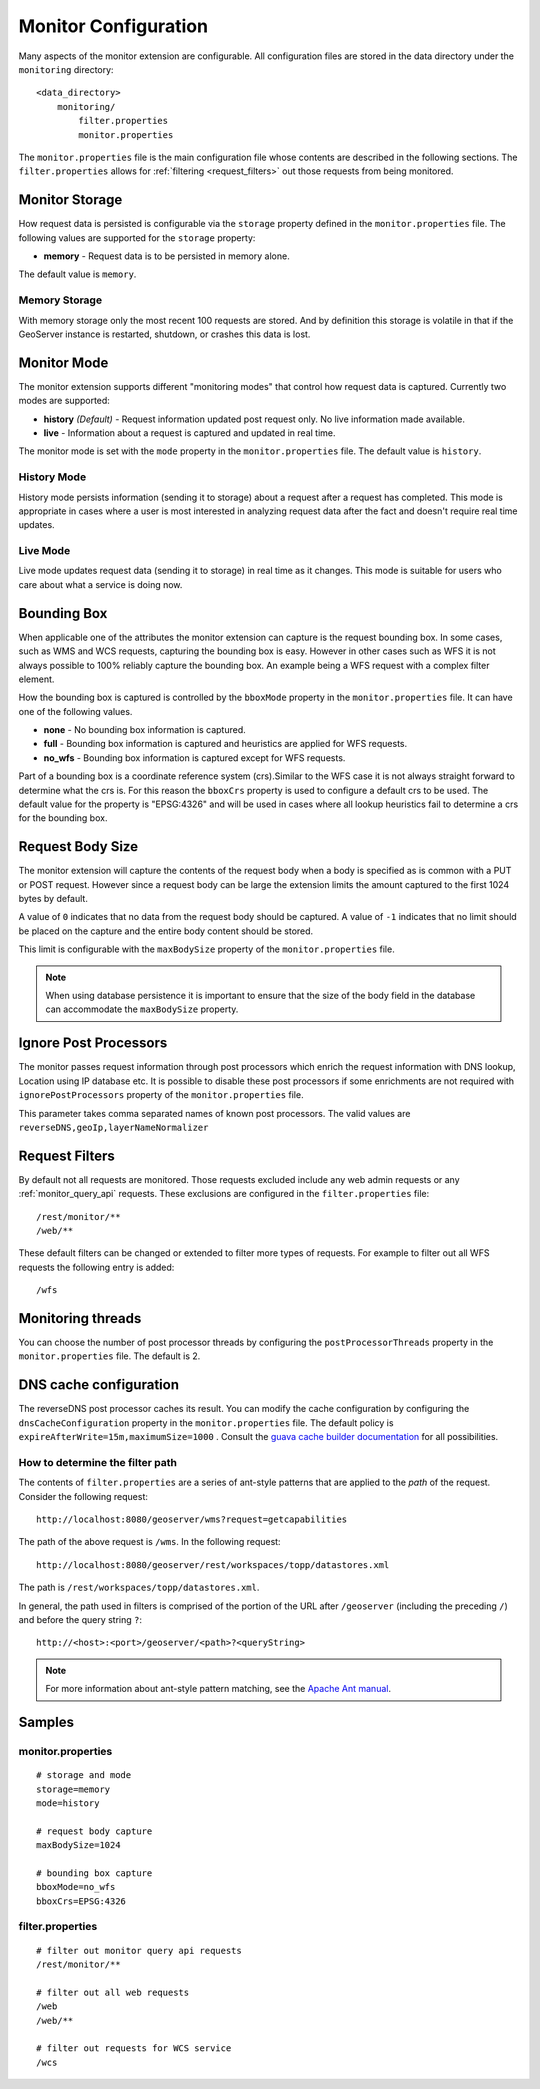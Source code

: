 .. _monitor_configuration:

Monitor Configuration
=====================

Many aspects of the monitor extension are configurable. All configuration files
are stored in the data directory under the ``monitoring`` directory::

  <data_directory>
      monitoring/
          filter.properties
          monitor.properties


The ``monitor.properties`` file is the main configuration file whose contents are 
described in the following sections. The ``filter.properties`` 
allows for :ref:`filtering <request_filters>` out those requests from being monitored.

.. _monitor_storage:

Monitor Storage
---------------

How request data is persisted is configurable via the ``storage`` property defined in the 
``monitor.properties`` file. The following values are supported for the ``storage`` property:

* **memory** - Request data is to be persisted in memory alone.

The default value is ``memory``.

Memory Storage
^^^^^^^^^^^^^^

With memory storage only the most recent 100 requests are stored. And by definition this 
storage is volatile in that if the GeoServer instance is restarted, shutdown, or crashes 
this data is lost.

.. _monitor_mode:

Monitor Mode
------------

The monitor extension supports different "monitoring modes" that control how
request data is captured. Currently two modes are supported:

* **history** *(Default)* - Request information updated post request only. No 
  live information made available.
* **live** - Information about a request is captured and updated in real time.

The monitor mode is set with the ``mode`` property in the ``monitor.properties`` file.
The default value is ``history``.

History Mode
^^^^^^^^^^^^

History mode persists information (sending it to storage) about a request after 
a request has completed. This mode is appropriate in cases where a user is most 
interested in analyzing request data after the fact and doesn't require real time
updates.

Live Mode
^^^^^^^^^

Live mode updates request data (sending it to storage) in real time as it 
changes. This mode is suitable for users who care about what a service is doing now.

Bounding Box
------------

When applicable one of the attributes the monitor extension can capture is the request
bounding box. In some cases, such as WMS and WCS requests, capturing the bounding box 
is easy. However in other cases  such as WFS it is not always possible to 100% reliably 
capture the bounding box. An example being a WFS request with a complex filter element. 

How the bounding box is captured is controlled by the ``bboxMode`` property in the 
``monitor.properties`` file. It can have one of the following values.

* **none** - No bounding box information is captured.
* **full** - Bounding box information is captured and heuristics are applied for WFS
  requests.
* **no_wfs** - Bounding box information is captured except for WFS requests.

Part of a bounding box is a coordinate reference system (crs).Similar to the WFS case it 
is not always straight forward to determine what the crs is. For this reason the ``bboxCrs`` 
property is used to configure a default crs to be used. The default value for the property is 
"EPSG:4326" and will be used in cases where all lookup heuristics fail to determine a crs for 
the bounding box.

Request Body Size
-----------------

The monitor extension will capture the contents of the request body when a body is 
specified as is common with a PUT or POST request. However since a request body can 
be large the extension limits the amount captured to the first 1024 bytes by default. 

A value of ``0`` indicates that no data from the request body should be captured. A 
value of ``-1`` indicates that no limit should be placed on the capture and the entire
body content should be stored.

This limit is configurable with the ``maxBodySize`` property of the ``monitor.properties``
file. 

.. note::

   When using database persistence it is important to ensure that the size of the body 
   field in the database can accommodate the ``maxBodySize`` property.

Ignore Post Processors
----------------------

The monitor passes request information through post processors which enrich the request
information with DNS lookup, Location using IP database etc. It is possible to disable
these post processors if some enrichments are not required with ``ignorePostProcessors``
property of the ``monitor.properties`` file.

This parameter takes comma separated names of known post processors.
The valid values are ``reverseDNS,geoIp,layerNameNormalizer``

.. _request_filters:

Request Filters
---------------

By default not all requests are monitored. Those requests excluded include any web admin requests or any :ref:`monitor_query_api` requests. These exclusions are configured in the ``filter.properties`` file:: 

   /rest/monitor/**
   /web/** 

These default filters can be changed or extended to filter more types of 
requests. For example to filter out all WFS requests the following entry
is added::

   /wfs

Monitoring threads
------------------
You can choose the number of post processor threads by configuring the ``postProcessorThreads``
property in the ``monitor.properties`` file.  The default is 2.

DNS cache configuration
-----------------------
The reverseDNS post processor caches its result.  You can modify the cache configuration
by configuring the ``dnsCacheConfiguration`` property in the ``monitor.properties`` file.
The default policy is ``expireAfterWrite=15m,maximumSize=1000`` .  Consult the `guava cache builder documentation <https://guava.dev/releases/32.0.0-jre/api/docs/com/google/common/cache/CacheBuilderSpec.html>`_
for all possibilities.

How to determine the filter path
^^^^^^^^^^^^^^^^^^^^^^^^^^^^^^^^

The contents of ``filter.properties`` are a series of ant-style patterns that 
are applied to the *path* of the request. Consider the following request::

   http://localhost:8080/geoserver/wms?request=getcapabilities

The path of the above request is ``/wms``. In the following request::

   http://localhost:8080/geoserver/rest/workspaces/topp/datastores.xml

The path is ``/rest/workspaces/topp/datastores.xml``.

In general, the path used in filters is comprised of the portion of the URL
after ``/geoserver`` (including the preceding ``/``) and before the query string ``?``:: 

   http://<host>:<port>/geoserver/<path>?<queryString>

.. note::  For more information about ant-style pattern matching, see the `Apache Ant manual <http://ant.apache.org/manual/dirtasks.html>`_.

Samples
-------

monitor.properties
^^^^^^^^^^^^^^^^^^

::

  # storage and mode
  storage=memory
  mode=history

  # request body capture
  maxBodySize=1024

  # bounding box capture
  bboxMode=no_wfs
  bboxCrs=EPSG:4326

filter.properties
^^^^^^^^^^^^^^^^^

::

  # filter out monitor query api requests
  /rest/monitor/**

  # filter out all web requests
  /web
  /web/**

  # filter out requests for WCS service
  /wcs
